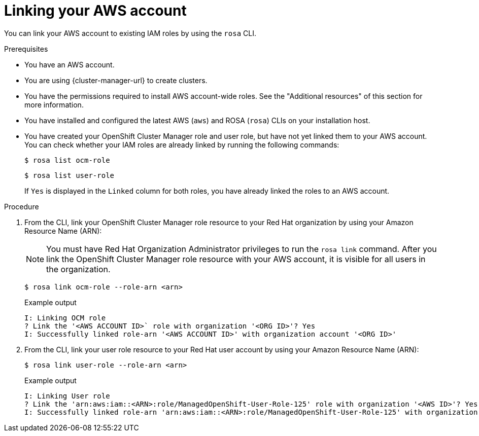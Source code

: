 // Module included in the following assemblies:
//
// * rosa_getting_started_sts/rosa-sts-aws-prereqs.adoc
// * rosa_planning/rosa-sts-ocm-role.adoc
//
:_content-type: PROCEDURE
[id="rosa-associating-account_{context}"]
= Linking your AWS account

You can link your AWS account to existing IAM roles by using the `rosa` CLI.

.Prerequisites

* You have an AWS account.
* You are using {cluster-manager-url} to create clusters.
* You have the permissions required to install AWS account-wide roles. See the "Additional resources" of this section for more information.
* You have installed and configured the latest AWS (`aws`) and ROSA (`rosa`) CLIs on your installation host.
* You have created your OpenShift Cluster Manager role and user role, but have not yet linked them to your AWS account. You can check whether your IAM roles are already linked by running the following commands:
+
[source,terminal]
----
$ rosa list ocm-role
----
+
[source,terminal]
----
$ rosa list user-role
----
+
If `Yes` is displayed in the `Linked` column for both roles, you have already linked the roles to an AWS account.

.Procedure

. From the CLI, link your OpenShift Cluster Manager role resource to your Red Hat organization by using your Amazon Resource Name (ARN):
+
[NOTE]
====
You must have Red Hat Organization Administrator privileges to run the `rosa link` command. After you link the OpenShift Cluster Manager role resource with your AWS account, it is visible for all users in the organization.
====
+
[source,terminal]
----
$ rosa link ocm-role --role-arn <arn>
----
+
.Example output
[source,terminal]
----
I: Linking OCM role
? Link the '<AWS ACCOUNT ID>` role with organization '<ORG ID>'? Yes
I: Successfully linked role-arn '<AWS ACCOUNT ID>' with organization account '<ORG ID>'
----
. From the CLI, link your user role resource to your Red Hat user account by using your Amazon Resource Name (ARN):
+
[source,terminal]
----
$ rosa link user-role --role-arn <arn>
----
+
.Example output
[source,terminal]
----
I: Linking User role
? Link the 'arn:aws:iam::<ARN>:role/ManagedOpenShift-User-Role-125' role with organization '<AWS ID>'? Yes
I: Successfully linked role-arn 'arn:aws:iam::<ARN>:role/ManagedOpenShift-User-Role-125' with organization account '<AWS ID>'
----
